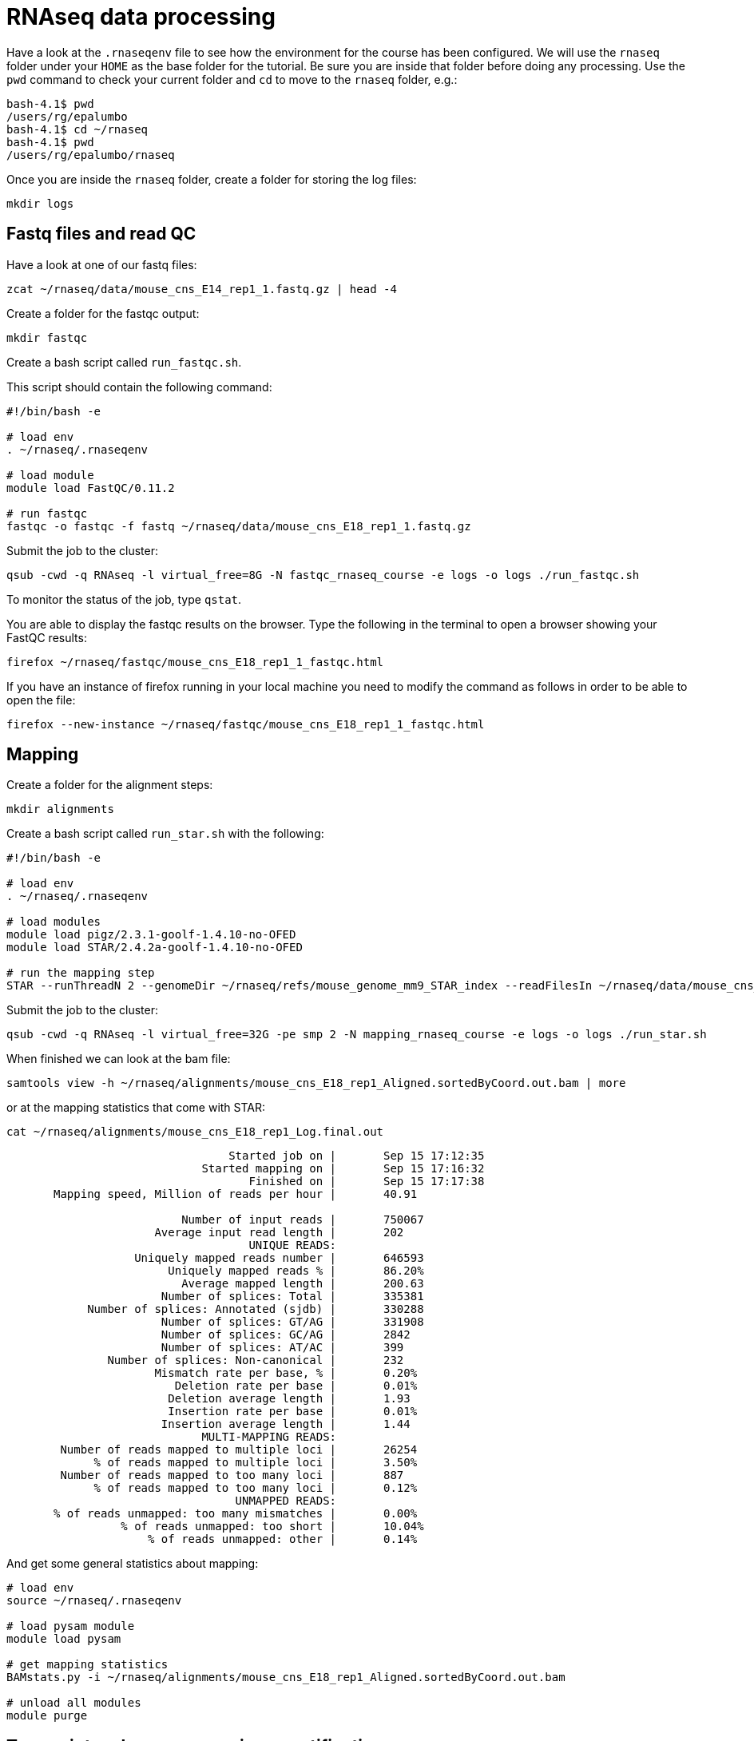 = RNAseq data processing

Have a look at the `.rnaseqenv` file to see how the environment for the course has been configured.
We will use the `rnaseq` folder under your `HOME` as the base folder for the tutorial. Be sure you are
inside that folder before doing any processing. Use the `pwd` command to check your current folder
and `cd` to move to the `rnaseq` folder, e.g.:

[source,bash]
----
bash-4.1$ pwd
/users/rg/epalumbo
bash-4.1$ cd ~/rnaseq
bash-4.1$ pwd
/users/rg/epalumbo/rnaseq
----

Once you are inside the `rnaseq` folder, create a folder for storing the log files:

[source,bash]
----
mkdir logs
----

== Fastq files and read QC

Have a look at one of our fastq files:

[source,bash]
----
zcat ~/rnaseq/data/mouse_cns_E14_rep1_1.fastq.gz | head -4
----

Create a folder for the fastqc output:

[source,bash]
----
mkdir fastqc
----

Create a bash script called `run_fastqc.sh`.

This script should contain the following command:

[source,bash]
----
#!/bin/bash -e

# load env
. ~/rnaseq/.rnaseqenv

# load module
module load FastQC/0.11.2

# run fastqc
fastqc -o fastqc -f fastq ~/rnaseq/data/mouse_cns_E18_rep1_1.fastq.gz
----

Submit the job to the cluster:

[source,bash]
----
qsub -cwd -q RNAseq -l virtual_free=8G -N fastqc_rnaseq_course -e logs -o logs ./run_fastqc.sh
----

To monitor the status of the job, type `qstat`.

You are able to display the fastqc results on the browser. Type the following in the terminal to open a browser showing your FastQC results:

[source,bash]
----
firefox ~/rnaseq/fastqc/mouse_cns_E18_rep1_1_fastqc.html
----

If you have an instance of firefox running in your local machine you need to modify the command as follows in order to be able to open the file:

[source,bash]
----
firefox --new-instance ~/rnaseq/fastqc/mouse_cns_E18_rep1_1_fastqc.html
----

== Mapping
Create a folder for the alignment steps:

[source,bash]
----
mkdir alignments
----

Create a bash script called `run_star.sh` with the following:

[source,bash]
----
#!/bin/bash -e

# load env
. ~/rnaseq/.rnaseqenv

# load modules
module load pigz/2.3.1-goolf-1.4.10-no-OFED
module load STAR/2.4.2a-goolf-1.4.10-no-OFED

# run the mapping step
STAR --runThreadN 2 --genomeDir ~/rnaseq/refs/mouse_genome_mm9_STAR_index --readFilesIn ~/rnaseq/data/mouse_cns_E18_rep1_1.fastq.gz ~/rnaseq/data/mouse_cns_E18_rep1_2.fastq.gz --outSAMunmapped Within --outFilterType BySJout --outSAMattributes NH HI AS NM MD --readFilesCommand pigz -p2 -dc --outSAMtype BAM SortedByCoordinate --quantMode TranscriptomeSAM --outFileNamePrefix alignments/mouse_cns_E18_rep1_
----

Submit the job to the cluster:

[source,bash]
----
qsub -cwd -q RNAseq -l virtual_free=32G -pe smp 2 -N mapping_rnaseq_course -e logs -o logs ./run_star.sh
----

When finished we can look at the bam file:

[source,bash]
----
samtools view -h ~/rnaseq/alignments/mouse_cns_E18_rep1_Aligned.sortedByCoord.out.bam | more
----

or at the mapping statistics that come with STAR:

[source,bash]
----
cat ~/rnaseq/alignments/mouse_cns_E18_rep1_Log.final.out
----

[source,bash]
----
                                 Started job on |       Sep 15 17:12:35
                             Started mapping on |       Sep 15 17:16:32
                                    Finished on |       Sep 15 17:17:38
       Mapping speed, Million of reads per hour |       40.91

                          Number of input reads |       750067
                      Average input read length |       202
                                    UNIQUE READS:
                   Uniquely mapped reads number |       646593
                        Uniquely mapped reads % |       86.20%
                          Average mapped length |       200.63
                       Number of splices: Total |       335381
            Number of splices: Annotated (sjdb) |       330288
                       Number of splices: GT/AG |       331908
                       Number of splices: GC/AG |       2842
                       Number of splices: AT/AC |       399
               Number of splices: Non-canonical |       232
                      Mismatch rate per base, % |       0.20%
                         Deletion rate per base |       0.01%
                        Deletion average length |       1.93
                        Insertion rate per base |       0.01%
                       Insertion average length |       1.44
                             MULTI-MAPPING READS:
        Number of reads mapped to multiple loci |       26254
             % of reads mapped to multiple loci |       3.50%
        Number of reads mapped to too many loci |       887
             % of reads mapped to too many loci |       0.12%
                                  UNMAPPED READS:
       % of reads unmapped: too many mismatches |       0.00%
                 % of reads unmapped: too short |       10.04%
                     % of reads unmapped: other |       0.14%
----

And get some general statistics about mapping:

[source,bash]
----
# load env
source ~/rnaseq/.rnaseqenv

# load pysam module
module load pysam

# get mapping statistics
BAMstats.py -i ~/rnaseq/alignments/mouse_cns_E18_rep1_Aligned.sortedByCoord.out.bam

# unload all modules
module purge
----


== Transcript and gene expression quantification

Create a folder for the quantifications:

[source,bash]
----
mkdir quantifications
----

Create a bash script called `run_rsem.sh` with the following:

[source,bash]
----
#!/bin/bash -e

# load env
. ~/rnaseq/.rnaseqenv

# load module
module load RSEM/1.2.21-goolf-1.4.10-no-OFED

# get quantifications with RSEM
rsem-calculate-expression --bam --estimate-rspd --no-bam-output --seed 12345 -p 2 --paired-end --forward-prob 0 alignments/mouse_cns_E18_rep1_Aligned.toTranscriptome.out.bam ~/rnaseq/refs/mouse_genome_mm9_RSEM_index/RSEMref quantifications/mouse_cns_E18_rep1
----

Submit the job to the cluster:

[source,bash]
----
qsub -cwd -q RNAseq -l virtual_free=16G -pe smp 2 -N isoforms_rnaseq_course -e logs -o logs ./run_rsem.sh
----

To obtain a matrix of gene FPKM values:

[source,bash]
----
cat ~/rnaseq/data/quantifications.index.txt | retrieve_element_rpkms.py -o encode -O mouse -e gene -v FPKM -d quantifications
----

To obtain a matrix of gene read counts:

[source,bash]
----
cat ~/rnaseq/data/quantifications.index.txt | retrieve_element_rpkms.py -o encode -O mouse -e gene -v expected_count -d quantifications
----
